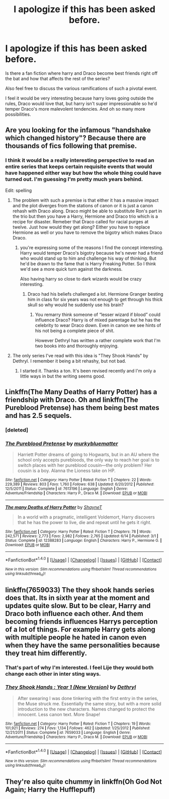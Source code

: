 #+TITLE: I apologize if this has been asked before.

* I apologize if this has been asked before.
:PROPERTIES:
:Score: 5
:DateUnix: 1515183447.0
:DateShort: 2018-Jan-05
:END:
Is there a fan fiction where harry and Draco become best friends right off the bat and how that affects the rest of the series?

Also feel free to discuss the various ramifications of such a pivotal event.

I feel it would be very interesting because harry loves going outside the rules, Draco would love that, but harry isn't super impressionable so he'd temper Draco's more malevolent tendencies. And oh so many more possibilities.


** Are you looking for the infamous "handshake which changed history"? Because there are thousands of fics following that premise.
:PROPERTIES:
:Author: Hellstrike
:Score: 8
:DateUnix: 1515183616.0
:DateShort: 2018-Jan-05
:END:

*** I think it would be a really interesting perspective to read an entire series that keeps certain requisite events that would have happened either way but how the whole thing could have turned out. I'm guessing I'm pretty much years behind.

Edit: spelling
:PROPERTIES:
:Score: 2
:DateUnix: 1515183866.0
:DateShort: 2018-Jan-05
:END:

**** The problem with such a premise is that either it has a massive impact and the plot diverges from the stations of canon or it is just a canon rehash with Draco along. Draco might be able to substitute Ron's part in the trio but then you have a Harry, Hermione and Draco trio which is a recipe for disaster. Remeber that Draco called for racial purges at twelve. Just how would they get along? Either you have to replace Hermione as well or you have to remove the bigotry which makes Draco Draco.
:PROPERTIES:
:Author: Hellstrike
:Score: 6
:DateUnix: 1515185958.0
:DateShort: 2018-Jan-06
:END:

***** you're expressing some of the reasons I find the concept interesting. Harry would temper Draco's bigotry because he's never had a friend who would stand up to him and challenge his way of thinking. But he'd be drawn to the fame that is Harry Freaking Potter. So I think we'd see a more quick turn against the darkness.

Also having harry so close to dark wizards would be crazy interesting.
:PROPERTIES:
:Score: 1
:DateUnix: 1515187344.0
:DateShort: 2018-Jan-06
:END:

****** Draco had his beliefs challenged a lot. Hermione Granger besting him in class for six years was not enough to get through his thick skull so why would he suddenly use his brain?
:PROPERTIES:
:Author: Hellstrike
:Score: 3
:DateUnix: 1515209198.0
:DateShort: 2018-Jan-06
:END:

******* You remarry think someone of “lesser wizard if blood” could influence Draco? Harry is of mixed parentage but he has the celebrity to wear Draco down. Even in canon we see hints of his not being a complete piece of shit.

However Dethryl has written a rather complete work that I'm two books into and thoroughly enjoying.
:PROPERTIES:
:Score: 1
:DateUnix: 1515569504.0
:DateShort: 2018-Jan-10
:END:


**** The only series I've read with this idea is "They Shook Hands" by Dethryl. I remember it being a bit rehashy, but not bad.
:PROPERTIES:
:Author: deirox
:Score: 2
:DateUnix: 1515184166.0
:DateShort: 2018-Jan-05
:END:

***** I started it. Thanks a ton. It's been revised recently and I'm only a little ways in but the writing seems good.
:PROPERTIES:
:Score: 1
:DateUnix: 1515186988.0
:DateShort: 2018-Jan-06
:END:


** Linkffn(The Many Deaths of Harry Potter) has a friendship with Draco. Oh and linkffn(The Pureblood Pretense) has them being best mates and has 2.5 sequels.
:PROPERTIES:
:Author: Ch1pp
:Score: 3
:DateUnix: 1515191534.0
:DateShort: 2018-Jan-06
:END:

*** [deleted]
:PROPERTIES:
:Score: 1
:DateUnix: 1515191543.0
:DateShort: 2018-Jan-06
:END:


*** [[http://www.fanfiction.net/s/7613196/1/][*/The Pureblood Pretense/*]] by [[https://www.fanfiction.net/u/3489773/murkybluematter][/murkybluematter/]]

#+begin_quote
  Harriett Potter dreams of going to Hogwarts, but in an AU where the school only accepts purebloods, the only way to reach her goal is to switch places with her pureblood cousin---the only problem? Her cousin is a boy. Alanna the Lioness take on HP.
#+end_quote

^{/Site/: [[http://www.fanfiction.net/][fanfiction.net]] *|* /Category/: Harry Potter *|* /Rated/: Fiction T *|* /Chapters/: 22 *|* /Words/: 229,389 *|* /Reviews/: 803 *|* /Favs/: 1,760 *|* /Follows/: 638 *|* /Updated/: 6/20/2012 *|* /Published/: 12/5/2011 *|* /Status/: Complete *|* /id/: 7613196 *|* /Language/: English *|* /Genre/: Adventure/Friendship *|* /Characters/: Harry P., Draco M. *|* /Download/: [[http://www.ff2ebook.com/old/ffn-bot/index.php?id=7613196&source=ff&filetype=epub][EPUB]] or [[http://www.ff2ebook.com/old/ffn-bot/index.php?id=7613196&source=ff&filetype=mobi][MOBI]]}

--------------

[[http://www.fanfiction.net/s/12388283/1/][*/The many Deaths of Harry Potter/*]] by [[https://www.fanfiction.net/u/1541014/ShayneT][/ShayneT/]]

#+begin_quote
  In a world with a pragmatic, intelligent Voldemort, Harry discovers that he has the power to live, die and repeat until he gets it right.
#+end_quote

^{/Site/: [[http://www.fanfiction.net/][fanfiction.net]] *|* /Category/: Harry Potter *|* /Rated/: Fiction T *|* /Chapters/: 78 *|* /Words/: 242,571 *|* /Reviews/: 2,773 *|* /Favs/: 2,982 *|* /Follows/: 2,765 *|* /Updated/: 6/14 *|* /Published/: 3/1 *|* /Status/: Complete *|* /id/: 12388283 *|* /Language/: English *|* /Characters/: Harry P., Hermione G. *|* /Download/: [[http://www.ff2ebook.com/old/ffn-bot/index.php?id=12388283&source=ff&filetype=epub][EPUB]] or [[http://www.ff2ebook.com/old/ffn-bot/index.php?id=12388283&source=ff&filetype=mobi][MOBI]]}

--------------

*FanfictionBot*^{1.4.0} *|* [[[https://github.com/tusing/reddit-ffn-bot/wiki/Usage][Usage]]] | [[[https://github.com/tusing/reddit-ffn-bot/wiki/Changelog][Changelog]]] | [[[https://github.com/tusing/reddit-ffn-bot/issues/][Issues]]] | [[[https://github.com/tusing/reddit-ffn-bot/][GitHub]]] | [[[https://www.reddit.com/message/compose?to=tusing][Contact]]]

^{/New in this version: Slim recommendations using/ ffnbot!slim! /Thread recommendations using/ linksub(thread_id)!}
:PROPERTIES:
:Author: FanfictionBot
:Score: 1
:DateUnix: 1515191665.0
:DateShort: 2018-Jan-06
:END:


** linkffn(7659033) The they shook hands series does that. Its in sixth year at the moment and updates quite slow. But to be clear, Harry and Draco both influence each other. And them becoming friends influences Harrys perception of a lot of things. For example Harry gets along with multiple people he hated in canon even when they have the same personalities because they treat him differently.
:PROPERTIES:
:Score: 2
:DateUnix: 1515186838.0
:DateShort: 2018-Jan-06
:END:

*** That's part of why I'm interested. I feel Lije they would both change each other in inter sting ways.
:PROPERTIES:
:Score: 2
:DateUnix: 1515187597.0
:DateShort: 2018-Jan-06
:END:


*** [[http://www.fanfiction.net/s/7659033/1/][*/They Shook Hands : Year 1 (New Version)/*]] by [[https://www.fanfiction.net/u/2560219/Dethryl][/Dethryl/]]

#+begin_quote
  After swearing I was done tinkering with the first entry in the series, the Muse struck me. Essentially the same story, but with a more solid introduction to the new characters. Names changed to protect the innocent. Less canon text. More Snape!
#+end_quote

^{/Site/: [[http://www.fanfiction.net/][fanfiction.net]] *|* /Category/: Harry Potter *|* /Rated/: Fiction T *|* /Chapters/: 19 *|* /Words/: 101,921 *|* /Reviews/: 274 *|* /Favs/: 1,134 *|* /Follows/: 462 *|* /Updated/: 1/25/2012 *|* /Published/: 12/21/2011 *|* /Status/: Complete *|* /id/: 7659033 *|* /Language/: English *|* /Genre/: Adventure/Friendship *|* /Characters/: Harry P., Draco M. *|* /Download/: [[http://www.ff2ebook.com/old/ffn-bot/index.php?id=7659033&source=ff&filetype=epub][EPUB]] or [[http://www.ff2ebook.com/old/ffn-bot/index.php?id=7659033&source=ff&filetype=mobi][MOBI]]}

--------------

*FanfictionBot*^{1.4.0} *|* [[[https://github.com/tusing/reddit-ffn-bot/wiki/Usage][Usage]]] | [[[https://github.com/tusing/reddit-ffn-bot/wiki/Changelog][Changelog]]] | [[[https://github.com/tusing/reddit-ffn-bot/issues/][Issues]]] | [[[https://github.com/tusing/reddit-ffn-bot/][GitHub]]] | [[[https://www.reddit.com/message/compose?to=tusing][Contact]]]

^{/New in this version: Slim recommendations using/ ffnbot!slim! /Thread recommendations using/ linksub(thread_id)!}
:PROPERTIES:
:Author: FanfictionBot
:Score: 1
:DateUnix: 1515186850.0
:DateShort: 2018-Jan-06
:END:


** They're also quite chummy in linkffn(Oh God Not Again; Harry the Hufflepuff)
:PROPERTIES:
:Author: Ch1pp
:Score: 1
:DateUnix: 1515265857.0
:DateShort: 2018-Jan-06
:END:
